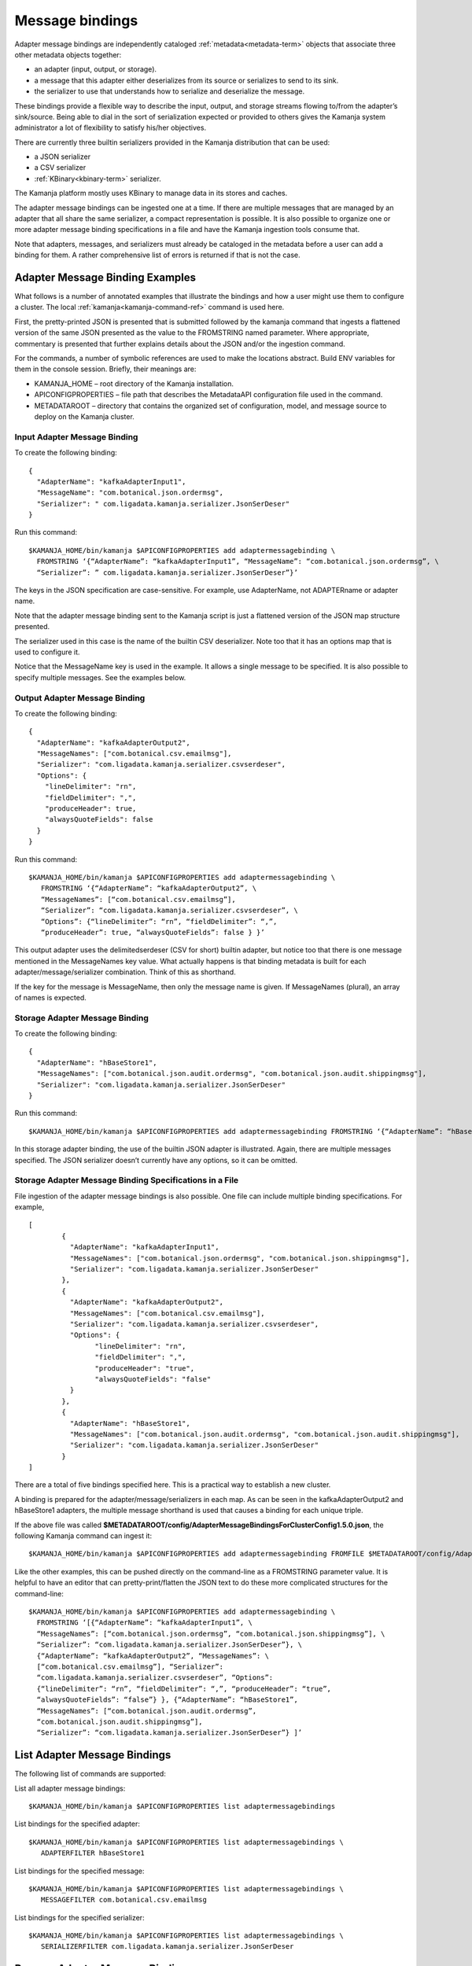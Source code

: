 

.. _message-bindings-guide:

Message bindings
================

Adapter message bindings are independently cataloged
:ref:`metadata<metadata-term>` objects
that associate three other metadata objects together:

- an adapter (input, output, or storage).
- a message that this adapter either deserializes from its source
  or serializes to send to its sink.
- the serializer to use that understands
  how to serialize and deserialize the message.

These bindings provide a flexible way to describe
the input, output, and storage streams
flowing to/from the adapter’s sink/source.
Being able to dial in the sort of serialization expected
or provided to others gives the Kamanja system administrator
a lot of flexibility to satisfy his/her objectives.

There are currently three builtin serializers provided
in the Kamanja distribution that can be used:

- a JSON serializer
- a CSV serializer
- :ref:`KBinary<kbinary-term>` serializer.

The Kamanja platform mostly uses KBinary
to manage data in its stores and caches.

The adapter message bindings can be ingested one at a time.
If there are multiple messages that are managed by an adapter
that all share the same serializer,
a compact representation is possible.
It is also possible to organize
one or more adapter message binding specifications
in a file and have the Kamanja ingestion tools consume that.

Note that adapters, messages, and serializers
must already be cataloged in the metadata
before a user can add a binding for them.
A rather comprehensive list of errors is returned if that is not the case.

Adapter Message Binding Examples
--------------------------------

What follows is a number of annotated examples
that illustrate the bindings
and how a user might use them to configure a cluster.
The local :ref:`kamanja<kamanja-command-ref>` command is used here.

First, the pretty-printed JSON is presented
that is submitted followed by the kamanja command
that ingests a flattened version of the same JSON
presented as the value to the FROMSTRING named parameter.
Where appropriate, commentary is presented
that further explains details about the JSON and/or the ingestion command.

For the commands,
a number of symbolic references are used to make the locations abstract.
Build ENV variables for them in the console session.
Briefly, their meanings are:

- KAMANJA_HOME – root directory of the Kamanja installation.
- APICONFIGPROPERTIES – file path that describes
  the MetadataAPI configuration file used in the command.
- METADATAROOT – directory that contains
  the organized set of configuration, model, and message source
  to deploy on the Kamanja cluster.

Input Adapter Message Binding
~~~~~~~~~~~~~~~~~~~~~~~~~~~~~

To create the following binding:

::

  {
    "AdapterName": "kafkaAdapterInput1",
    "MessageName": "com.botanical.json.ordermsg",
    "Serializer": " com.ligadata.kamanja.serializer.JsonSerDeser"
  }

Run this command:

::

  $KAMANJA_HOME/bin/kamanja $APICONFIGPROPERTIES add adaptermessagebinding \
    FROMSTRING ‘{“AdapterName”: “kafkaAdapterInput1”, “MessageName”: “com.botanical.json.ordermsg”, \
    “Serializer”: ” com.ligadata.kamanja.serializer.JsonSerDeser”}’

The keys in the JSON specification are case-sensitive.
For example, use AdapterName, not ADAPTERname or adapter name.

Note that the adapter message binding sent to the Kamanja script
is just a flattened version of the JSON map structure presented.

The serializer used in this case
is the name of the builtin CSV deserializer.
Note too that it has an options map that is used to configure it.

Notice that the MessageName key is used in the example.
It allows a single message to be specified.
It is also possible to specify multiple messages.
See the examples below.

Output Adapter Message Binding
~~~~~~~~~~~~~~~~~~~~~~~~~~~~~~

To create the following binding:

::

  {
    "AdapterName": "kafkaAdapterOutput2",
    "MessageNames": ["com.botanical.csv.emailmsg"],
    "Serializer": "com.ligadata.kamanja.serializer.csvserdeser",
    "Options": {
      "lineDelimiter": "rn",
      "fieldDelimiter": ",",
      "produceHeader": true,
      "alwaysQuoteFields": false
    }
  }

Run this command:

::

  $KAMANJA_HOME/bin/kamanja $APICONFIGPROPERTIES add adaptermessagebinding \
     FROMSTRING ‘{“AdapterName”: “kafkaAdapterOutput2”, \
     “MessageNames”: [“com.botanical.csv.emailmsg”],
     “Serializer”: “com.ligadata.kamanja.serializer.csvserdeser”, \
     “Options”: {“lineDelimiter”: “rn”, “fieldDelimiter”: “,”,
     “produceHeader”: true, “alwaysQuoteFields”: false } }’

This output adapter uses the delimitedserdeser
(CSV for short) builtin adapter,
but notice too that there is one message mentioned
in the MessageNames key value.
What actually happens is that binding metadata is built
for each adapter/message/serializer combination.
Think of this as shorthand.

If the key for the message is MessageName,
then only the message name is given.
If MessageNames (plural), an array of names is expected.

Storage Adapter Message Binding
~~~~~~~~~~~~~~~~~~~~~~~~~~~~~~~

To create the following binding:

::

  {
    "AdapterName": "hBaseStore1",
    "MessageNames": ["com.botanical.json.audit.ordermsg", "com.botanical.json.audit.shippingmsg"],
    "Serializer": "com.ligadata.kamanja.serializer.JsonSerDeser"
  }

Run this command:

::

  $KAMANJA_HOME/bin/kamanja $APICONFIGPROPERTIES add adaptermessagebinding FROMSTRING ‘{“AdapterName”: “hBaseStore1”, “MessageNames”: [“com.botanical.json.audit.ordermsg”, “com.botanical.json.audit.shippingmsg”], “Serializer”: “com.ligadata.kamanja.serializer.JsonSerDeser”}’

In this storage adapter binding,
the use of the builtin JSON adapter is illustrated.
Again, there are multiple messages specified.
The JSON serializer doesn’t currently have any options, so it can be omitted.

Storage Adapter Message Binding Specifications in a File
~~~~~~~~~~~~~~~~~~~~~~~~~~~~~~~~~~~~~~~~~~~~~~~~~~~~~~~~

File ingestion of the adapter message bindings is also possible.
One file can include multiple binding specifications.
For example,

::

  [
	  {
	    "AdapterName": "kafkaAdapterInput1",
	    "MessageNames": ["com.botanical.json.ordermsg", "com.botanical.json.shippingmsg"],
	    "Serializer": "com.ligadata.kamanja.serializer.JsonSerDeser"
	  },
	  {
	    "AdapterName": "kafkaAdapterOutput2",
	    "MessageNames": ["com.botanical.csv.emailmsg"],
	    "Serializer": "com.ligadata.kamanja.serializer.csvserdeser",
	    "Options": {
		  "lineDelimiter": "rn",
		  "fieldDelimiter": ",",
		  "produceHeader": "true",
		  "alwaysQuoteFields": "false"
	    }
	  },
	  {
	    "AdapterName": "hBaseStore1",
	    "MessageNames": ["com.botanical.json.audit.ordermsg", "com.botanical.json.audit.shippingmsg"],
	    "Serializer": "com.ligadata.kamanja.serializer.JsonSerDeser"
	  }
  ]

There are a total of five bindings specified here.
This is a practical way to establish a new cluster.

A binding is prepared for the adapter/message/serializers in each map.
As can be seen in the kafkaAdapterOutput2 and hBaseStore1 adapters,
the multiple message shorthand is used
that causes a binding for each unique triple.

If the above file was called
**$METADATAROOT/config/AdapterMessageBindingsForClusterConfig1.5.0.json**,
the following Kamanja command can ingest it:

::

  $KAMANJA_HOME/bin/kamanja $APICONFIGPROPERTIES add adaptermessagebinding FROMFILE $METADATAROOT/config/AdapterMessageBindingsForClusterConfig1.5.0.json

Like the other examples,
this can be pushed directly on the command-line
as a FROMSTRING parameter value.
It is helpful to have an editor that can pretty-print/flatten
the JSON text to do these more complicated structures for the command-line:

::

  $KAMANJA_HOME/bin/kamanja $APICONFIGPROPERTIES add adaptermessagebinding \
    FROMSTRING ‘[{“AdapterName”: “kafkaAdapterInput1”, \
    “MessageNames”: [“com.botanical.json.ordermsg”, “com.botanical.json.shippingmsg”], \
    “Serializer”: “com.ligadata.kamanja.serializer.JsonSerDeser”}, \
    {“AdapterName”: “kafkaAdapterOutput2”, “MessageNames”: \
    [“com.botanical.csv.emailmsg”], “Serializer”:
    “com.ligadata.kamanja.serializer.csvserdeser”, “Options”:
    {“lineDelimiter”: “rn”, “fieldDelimiter”: “,”, “produceHeader”: “true”,
    “alwaysQuoteFields”: “false”} }, {“AdapterName”: “hBaseStore1”,
    “MessageNames”: [“com.botanical.json.audit.ordermsg”,
    “com.botanical.json.audit.shippingmsg”],
    “Serializer”: “com.ligadata.kamanja.serializer.JsonSerDeser”} ]’


List Adapter Message Bindings
-----------------------------

The following list of commands are supported:

List all adapter message bindings:

::

  $KAMANJA_HOME/bin/kamanja $APICONFIGPROPERTIES list adaptermessagebindings

List bindings for the specified adapter:

::

  $KAMANJA_HOME/bin/kamanja $APICONFIGPROPERTIES list adaptermessagebindings \
     ADAPTERFILTER hBaseStore1

List bindings for the specified message:

::

  $KAMANJA_HOME/bin/kamanja $APICONFIGPROPERTIES list adaptermessagebindings \
     MESSAGEFILTER com.botanical.csv.emailmsg

List bindings for the specified serializer:

::

  $KAMANJA_HOME/bin/kamanja $APICONFIGPROPERTIES list adaptermessagebindings \
     SERIALIZERFILTER com.ligadata.kamanja.serializer.JsonSerDeser

Remove Adapter Message Binding
------------------------------

Use this command to remove a binding, specified by the binding key.
The binding key, which is the parameter KEY’s value,
consists of the names of the three components of the binding,
namely the adapter name, the fully-qualified message name,
and the fully-qualified serializer name – comma separated:

::

  $KAMANJA_HOME/bin/kamanja $APICONFIGPROPERTIES remove adaptermessagebinding \
     KEY ‘hBaseStore1,com.botanical.json.audit.ordermsg,com.ligadata.kamanja.serializer.JsonSerDeser’


